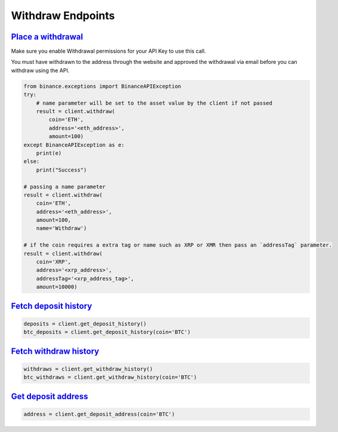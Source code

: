 Withdraw Endpoints
==================

`Place a withdrawal <binance.html#binance.client.Client.withdraw>`_
^^^^^^^^^^^^^^^^^^^^^^^^^^^^^^^^^^^^^^^^^^^^^^^^^^^^^^^^^^^^^^^^^^^

Make sure you enable Withdrawal permissions for your API Key to use this call.

You must have withdrawn to the address through the website and approved the withdrawal via email before you can withdraw using the API.

.. code:: python

    from binance.exceptions import BinanceAPIException
    try:
        # name parameter will be set to the asset value by the client if not passed
        result = client.withdraw(
            coin='ETH',
            address='<eth_address>',
            amount=100)
    except BinanceAPIException as e:
        print(e)
    else:
        print("Success")

    # passing a name parameter
    result = client.withdraw(
        coin='ETH',
        address='<eth_address>',
        amount=100,
        name='Withdraw')

    # if the coin requires a extra tag or name such as XRP or XMR then pass an `addressTag` parameter.
    result = client.withdraw(
        coin='XRP',
        address='<xrp_address>',
        addressTag='<xrp_address_tag>',
        amount=10000)

`Fetch deposit history <binance.html#binance.client.Client.get_deposit_history>`_
^^^^^^^^^^^^^^^^^^^^^^^^^^^^^^^^^^^^^^^^^^^^^^^^^^^^^^^^^^^^^^^^^^^^^^^^^^^^^^^^^

.. code:: python

    deposits = client.get_deposit_history()
    btc_deposits = client.get_deposit_history(coin='BTC')


`Fetch withdraw history <binance.html#binance.client.Client.get_withdraw_history>`_
^^^^^^^^^^^^^^^^^^^^^^^^^^^^^^^^^^^^^^^^^^^^^^^^^^^^^^^^^^^^^^^^^^^^^^^^^^^^^^^^^^^

.. code:: python

    withdraws = client.get_withdraw_history()
    btc_withdraws = client.get_withdraw_history(coin='BTC')

`Get deposit address <binance.html#binance.client.Client.get_deposit_address>`_
^^^^^^^^^^^^^^^^^^^^^^^^^^^^^^^^^^^^^^^^^^^^^^^^^^^^^^^^^^^^^^^^^^^^^^^^^^^^^^^

.. code:: python

    address = client.get_deposit_address(coin='BTC')
